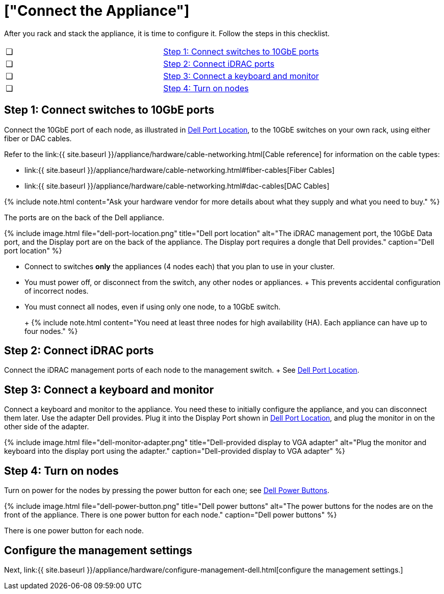 = ["Connect the Appliance"]
:last_updated: 12/16/2019
:permalink: /:collection/:path.html
:sidebar: mydoc_sidebar
:summary: Connect your Dell appliance before you can deploy ThoughtSpot.

After you rack and stack the appliance, it is time to configure it.
Follow the steps in this checklist.

[cols=2*]
|===
| &#10063;
| link:connect-appliance-dell#appliance-step-1[Step 1: Connect switches to 10GbE ports]

| &#10063;
| link:connect-appliance-dell#appliance-step-2[Step 2: Connect iDRAC ports]

| &#10063;
| link:connect-appliance-dell#appliance-step-3[Step 3: Connect a keyboard and monitor]

| &#10063;
| link:connect-appliance-dell#appliance-step-4[Step 4: Turn on nodes]
|===

[#appliance-step-1]
== Step 1: Connect switches to 10GbE ports

Connect the 10GbE port of each node, as illustrated in <<appliance-port-location,Dell Port Location>>, to the 10GbE switches on your own rack, using either fiber or DAC cables.

Refer to the link:{{ site.baseurl }}/appliance/hardware/cable-networking.html[Cable reference] for information on the cable types:

* link:{{ site.baseurl }}/appliance/hardware/cable-networking.html#fiber-cables[Fiber Cables]
* link:{{ site.baseurl }}/appliance/hardware/cable-networking.html#dac-cables[DAC Cables]

{% include note.html content="Ask your hardware vendor for more details about what they supply and what you need to buy." %}

The ports are on the back of the Dell appliance.

{% include image.html file="dell-port-location.png" title="Dell port location" alt="The iDRAC management port, the 10GbE Data port, and the Display port are on the back of the appliance.
The Display port requires a dongle that Dell provides." caption="Dell port location" %}

* Connect to switches *only* the appliances (4 nodes each) that you plan to use in your cluster.
* You must power off, or disconnect from the switch, any other nodes or appliances.
+   This prevents accidental configuration of incorrect nodes.
* You must connect all nodes, even if using only one node, to a 10GbE switch.
+
+
{% include note.html content="You need at least three nodes for high availability (HA).
Each appliance can have up to four nodes." %}

[#appliance-step-2]
== Step 2: Connect iDRAC ports

Connect the iDRAC management ports of each node to the management switch.
+ See <<appliance-port-location,Dell Port Location>>.

[#appliance-step-3]
== Step 3: Connect a keyboard and monitor

Connect a keyboard and monitor to the appliance.
You need these to initially configure the appliance, and you can disconnect them later.
Use the adapter Dell provides.
Plug it into the Display Port shown in <<appliance-port-location,Dell Port Location>>, and plug the monitor in on the other side of the adapter.

{% include image.html file="dell-monitor-adapter.png" title="Dell-provided display to VGA adapter" alt="Plug the monitor and keyboard into the display port using the adapter." caption="Dell-provided display to VGA adapter" %}

[#appliance-step-4]
== Step 4: Turn on nodes

Turn on power for the nodes by pressing the power button for each one;
see <<appliance-power-button,Dell Power Buttons>>.

{% include image.html file="dell-power-button.png" title="Dell power buttons" alt="The power buttons for the nodes are on the front of the appliance.
There is one power button for each node." caption="Dell power buttons" %}

There is one power button for each node.

== Configure the management settings

Next, link:{{ site.baseurl }}/appliance/hardware/configure-management-dell.html[configure the management settings.]
